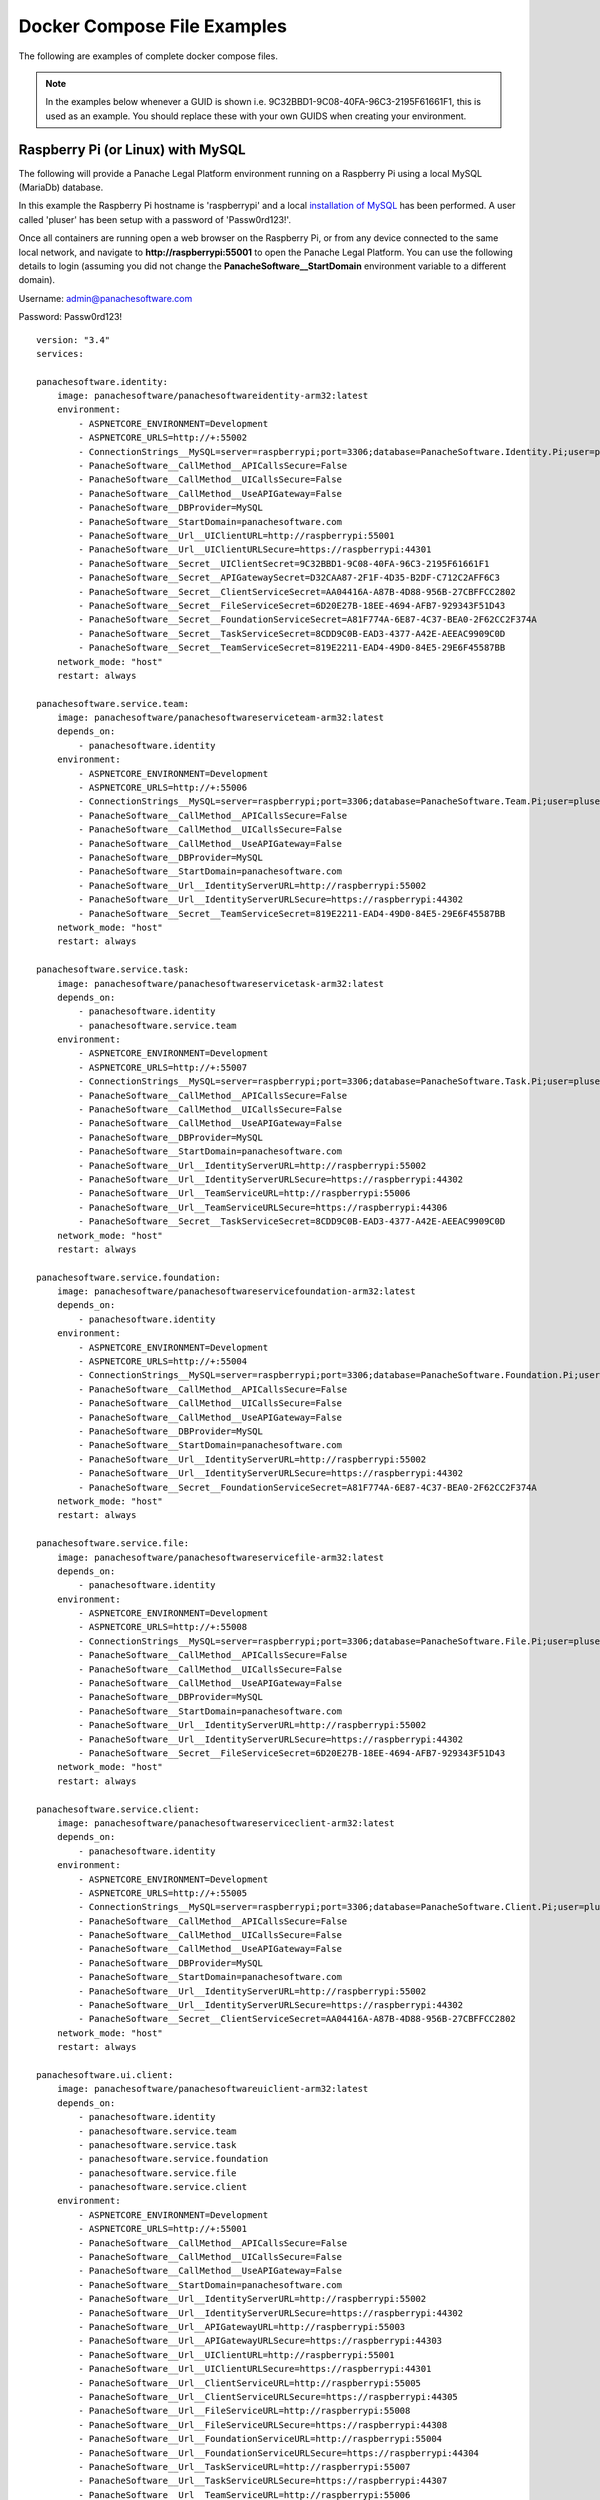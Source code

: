 Docker Compose File Examples
============================

The following are examples of complete docker compose files.

.. note::   In the examples below whenever a GUID is shown i.e. 9C32BBD1-9C08-40FA-96C3-2195F61661F1, this is used as an example.  You should replace these with your own GUIDS when creating your environment.


Raspberry Pi (or Linux) with MySQL 
^^^^^^^^^^^^^^^^^^^^^^^^^^^^^^^^^^

The following will provide a Panache Legal Platform environment running on a Raspberry Pi using a local MySQL (MariaDb) database.

In this example the Raspberry Pi hostname is 'raspberrypi' and a local `installation of MySQL <https://pimylifeup.com/raspberry-pi-mysql/>`_ has been performed.  A user called 'pluser' has been setup with a password of 'Passw0rd123!'.

Once all containers are running open a web browser on the Raspberry Pi, or from any device connected to the same local network, and navigate to **http://raspberrypi:55001** to open the Panache Legal Platform.  You can use the following details to login (assuming you did not change the **PanacheSoftware__StartDomain** environment variable to a different domain).

Username: admin@panachesoftware.com

Password: Passw0rd123!

::

    version: "3.4"
    services:

    panachesoftware.identity:
        image: panachesoftware/panachesoftwareidentity-arm32:latest
        environment:
            - ASPNETCORE_ENVIRONMENT=Development
            - ASPNETCORE_URLS=http://+:55002      
            - ConnectionStrings__MySQL=server=raspberrypi;port=3306;database=PanacheSoftware.Identity.Pi;user=pluser;password=Passw0rd123!;GuidFormat=Char36
            - PanacheSoftware__CallMethod__APICallsSecure=False
            - PanacheSoftware__CallMethod__UICallsSecure=False
            - PanacheSoftware__CallMethod__UseAPIGateway=False
            - PanacheSoftware__DBProvider=MySQL
            - PanacheSoftware__StartDomain=panachesoftware.com
            - PanacheSoftware__Url__UIClientURL=http://raspberrypi:55001
            - PanacheSoftware__Url__UIClientURLSecure=https://raspberrypi:44301
            - PanacheSoftware__Secret__UIClientSecret=9C32BBD1-9C08-40FA-96C3-2195F61661F1
            - PanacheSoftware__Secret__APIGatewaySecret=D32CAA87-2F1F-4D35-B2DF-C712C2AFF6C3
            - PanacheSoftware__Secret__ClientServiceSecret=AA04416A-A87B-4D88-956B-27CBFFCC2802
            - PanacheSoftware__Secret__FileServiceSecret=6D20E27B-18EE-4694-AFB7-929343F51D43
            - PanacheSoftware__Secret__FoundationServiceSecret=A81F774A-6E87-4C37-BEA0-2F62CC2F374A
            - PanacheSoftware__Secret__TaskServiceSecret=8CDD9C0B-EAD3-4377-A42E-AEEAC9909C0D
            - PanacheSoftware__Secret__TeamServiceSecret=819E2211-EAD4-49D0-84E5-29E6F45587BB
        network_mode: "host"
        restart: always

    panachesoftware.service.team:
        image: panachesoftware/panachesoftwareserviceteam-arm32:latest
        depends_on:
            - panachesoftware.identity
        environment:
            - ASPNETCORE_ENVIRONMENT=Development
            - ASPNETCORE_URLS=http://+:55006
            - ConnectionStrings__MySQL=server=raspberrypi;port=3306;database=PanacheSoftware.Team.Pi;user=pluser;password=Passw0rd123!;GuidFormat=Char36
            - PanacheSoftware__CallMethod__APICallsSecure=False
            - PanacheSoftware__CallMethod__UICallsSecure=False
            - PanacheSoftware__CallMethod__UseAPIGateway=False
            - PanacheSoftware__DBProvider=MySQL
            - PanacheSoftware__StartDomain=panachesoftware.com
            - PanacheSoftware__Url__IdentityServerURL=http://raspberrypi:55002
            - PanacheSoftware__Url__IdentityServerURLSecure=https://raspberrypi:44302
            - PanacheSoftware__Secret__TeamServiceSecret=819E2211-EAD4-49D0-84E5-29E6F45587BB
        network_mode: "host"
        restart: always

    panachesoftware.service.task:
        image: panachesoftware/panachesoftwareservicetask-arm32:latest
        depends_on:
            - panachesoftware.identity
            - panachesoftware.service.team
        environment:
            - ASPNETCORE_ENVIRONMENT=Development
            - ASPNETCORE_URLS=http://+:55007
            - ConnectionStrings__MySQL=server=raspberrypi;port=3306;database=PanacheSoftware.Task.Pi;user=pluser;password=Passw0rd123!;GuidFormat=Char36
            - PanacheSoftware__CallMethod__APICallsSecure=False
            - PanacheSoftware__CallMethod__UICallsSecure=False
            - PanacheSoftware__CallMethod__UseAPIGateway=False
            - PanacheSoftware__DBProvider=MySQL
            - PanacheSoftware__StartDomain=panachesoftware.com
            - PanacheSoftware__Url__IdentityServerURL=http://raspberrypi:55002
            - PanacheSoftware__Url__IdentityServerURLSecure=https://raspberrypi:44302
            - PanacheSoftware__Url__TeamServiceURL=http://raspberrypi:55006
            - PanacheSoftware__Url__TeamServiceURLSecure=https://raspberrypi:44306
            - PanacheSoftware__Secret__TaskServiceSecret=8CDD9C0B-EAD3-4377-A42E-AEEAC9909C0D
        network_mode: "host"
        restart: always

    panachesoftware.service.foundation:
        image: panachesoftware/panachesoftwareservicefoundation-arm32:latest
        depends_on:
            - panachesoftware.identity
        environment:
            - ASPNETCORE_ENVIRONMENT=Development
            - ASPNETCORE_URLS=http://+:55004
            - ConnectionStrings__MySQL=server=raspberrypi;port=3306;database=PanacheSoftware.Foundation.Pi;user=pluser;password=Passw0rd123!;GuidFormat=Char36
            - PanacheSoftware__CallMethod__APICallsSecure=False
            - PanacheSoftware__CallMethod__UICallsSecure=False
            - PanacheSoftware__CallMethod__UseAPIGateway=False
            - PanacheSoftware__DBProvider=MySQL
            - PanacheSoftware__StartDomain=panachesoftware.com
            - PanacheSoftware__Url__IdentityServerURL=http://raspberrypi:55002
            - PanacheSoftware__Url__IdentityServerURLSecure=https://raspberrypi:44302
            - PanacheSoftware__Secret__FoundationServiceSecret=A81F774A-6E87-4C37-BEA0-2F62CC2F374A
        network_mode: "host"
        restart: always

    panachesoftware.service.file:
        image: panachesoftware/panachesoftwareservicefile-arm32:latest
        depends_on:
            - panachesoftware.identity
        environment:
            - ASPNETCORE_ENVIRONMENT=Development
            - ASPNETCORE_URLS=http://+:55008
            - ConnectionStrings__MySQL=server=raspberrypi;port=3306;database=PanacheSoftware.File.Pi;user=pluser;password=Passw0rd123!;GuidFormat=Char36
            - PanacheSoftware__CallMethod__APICallsSecure=False
            - PanacheSoftware__CallMethod__UICallsSecure=False
            - PanacheSoftware__CallMethod__UseAPIGateway=False
            - PanacheSoftware__DBProvider=MySQL
            - PanacheSoftware__StartDomain=panachesoftware.com
            - PanacheSoftware__Url__IdentityServerURL=http://raspberrypi:55002
            - PanacheSoftware__Url__IdentityServerURLSecure=https://raspberrypi:44302
            - PanacheSoftware__Secret__FileServiceSecret=6D20E27B-18EE-4694-AFB7-929343F51D43
        network_mode: "host"
        restart: always

    panachesoftware.service.client:
        image: panachesoftware/panachesoftwareserviceclient-arm32:latest
        depends_on:
            - panachesoftware.identity
        environment:
            - ASPNETCORE_ENVIRONMENT=Development
            - ASPNETCORE_URLS=http://+:55005
            - ConnectionStrings__MySQL=server=raspberrypi;port=3306;database=PanacheSoftware.Client.Pi;user=pluser;password=Passw0rd123!;GuidFormat=Char36
            - PanacheSoftware__CallMethod__APICallsSecure=False
            - PanacheSoftware__CallMethod__UICallsSecure=False
            - PanacheSoftware__CallMethod__UseAPIGateway=False
            - PanacheSoftware__DBProvider=MySQL
            - PanacheSoftware__StartDomain=panachesoftware.com
            - PanacheSoftware__Url__IdentityServerURL=http://raspberrypi:55002
            - PanacheSoftware__Url__IdentityServerURLSecure=https://raspberrypi:44302
            - PanacheSoftware__Secret__ClientServiceSecret=AA04416A-A87B-4D88-956B-27CBFFCC2802
        network_mode: "host"
        restart: always

    panachesoftware.ui.client:
        image: panachesoftware/panachesoftwareuiclient-arm32:latest
        depends_on:
            - panachesoftware.identity
            - panachesoftware.service.team
            - panachesoftware.service.task
            - panachesoftware.service.foundation
            - panachesoftware.service.file
            - panachesoftware.service.client
        environment:
            - ASPNETCORE_ENVIRONMENT=Development
            - ASPNETCORE_URLS=http://+:55001
            - PanacheSoftware__CallMethod__APICallsSecure=False
            - PanacheSoftware__CallMethod__UICallsSecure=False
            - PanacheSoftware__CallMethod__UseAPIGateway=False
            - PanacheSoftware__StartDomain=panachesoftware.com
            - PanacheSoftware__Url__IdentityServerURL=http://raspberrypi:55002
            - PanacheSoftware__Url__IdentityServerURLSecure=https://raspberrypi:44302
            - PanacheSoftware__Url__APIGatewayURL=http://raspberrypi:55003
            - PanacheSoftware__Url__APIGatewayURLSecure=https://raspberrypi:44303
            - PanacheSoftware__Url__UIClientURL=http://raspberrypi:55001
            - PanacheSoftware__Url__UIClientURLSecure=https://raspberrypi:44301
            - PanacheSoftware__Url__ClientServiceURL=http://raspberrypi:55005
            - PanacheSoftware__Url__ClientServiceURLSecure=https://raspberrypi:44305
            - PanacheSoftware__Url__FileServiceURL=http://raspberrypi:55008
            - PanacheSoftware__Url__FileServiceURLSecure=https://raspberrypi:44308
            - PanacheSoftware__Url__FoundationServiceURL=http://raspberrypi:55004
            - PanacheSoftware__Url__FoundationServiceURLSecure=https://raspberrypi:44304
            - PanacheSoftware__Url__TaskServiceURL=http://raspberrypi:55007
            - PanacheSoftware__Url__TaskServiceURLSecure=https://raspberrypi:44307
            - PanacheSoftware__Url__TeamServiceURL=http://raspberrypi:55006
            - PanacheSoftware__Url__TeamServiceURLSecure=https://raspberrypi:44306
            - PanacheSoftware__Secret__UIClientSecret=9C32BBD1-9C08-40FA-96C3-2195F61661F1
        network_mode: "host"
        restart: always

Windows with MySQL 
^^^^^^^^^^^^^^^^^^

The following will provide a Panache Legal Platform environment with a MySQL database running in a Linux Docker container::

    version: "3.4"
    services:
        
    sqldata:
        image: mysql:latest
        environment:
        - MYSQL_ROOT_PASSWORD=Passw0rd123!
        volumes:
        - panachesoftware-sqldata:/var/opt/mssql
        
    panachesoftware.identity:
        image: panachesoftware/panachesoftwareidentity:latest
        depends_on:
        - sqldata
        environment:
        - ASPNETCORE_ENVIRONMENT=Development
        - ASPNETCORE_URLS=http://+:55002
        - ConnectionStrings__MySQL=server=sqldata;port=3306;database=PanacheSoftware.Identity;user=root;password=Passw0rd123!;GuidFormat=Char36
        - PanacheSoftware__CallMethod__APICallsSecure=False
        - PanacheSoftware__CallMethod__UICallsSecure=False
        - PanacheSoftware__CallMethod__UseAPIGateway=False
        - PanacheSoftware__StartDomain=panachesoftware.com
        - PanacheSoftware__DBProvider=MySQL
        - PanacheSoftware__Url__UIClientURL=http://localhost:55001
        - PanacheSoftware__Url__UIClientURLSecure=https://localhost:44301
        - PanacheSoftware__Secret__UIClientSecret=49C1A7E1-0C79-4A89-A3D6-A37998FB86B0
        - PanacheSoftware__Secret__APIGatewaySecret=DDDCB193-213C-43FB-967A-5A911D2EFC04
        - PanacheSoftware__Secret__ClientServiceSecret=1314EF18-40FA-4B16-83DF-B276FF0D92A9
        - PanacheSoftware__Secret__FileServiceSecret=839C649E-4FE3-410C-B43F-69C017A52676
        - PanacheSoftware__Secret__FoundationServiceSecret=70CD8BB9-5256-42CF-8B95-DD61C1051AD0
        - PanacheSoftware__Secret__TaskServiceSecret=AC654B02-E46B-4359-B908-87479CBE1CEB
        - PanacheSoftware__Secret__TeamServiceSecret=5C9BF545-3C20-4448-9EEC-6B3E745B671E
        network_mode: "host"
        restart: always

    panachesoftware.service.team:
        image: panachesoftware/panachesoftwareserviceteam:latest
        depends_on:
        - sqldata
        - panachesoftware.identity
        environment:
        - ASPNETCORE_ENVIRONMENT=Development
        - ASPNETCORE_URLS=http://+:55006
        - ConnectionStrings__MySQL=server=sqldata;port=3306;database=PanacheSoftware.Team;user=root;password=Passw0rd123!;GuidFormat=Char36
        - PanacheSoftware__CallMethod__APICallsSecure=False
        - PanacheSoftware__CallMethod__UICallsSecure=False
        - PanacheSoftware__CallMethod__UseAPIGateway=False
        - PanacheSoftware__StartDomain=panachesoftware.com
        - PanacheSoftware__DBProvider=MySQL
        - PanacheSoftware__Url__IdentityServerURL=http://localhost:55002
        - PanacheSoftware__Url__IdentityServerURLSecure=https://localhost:44302
        - PanacheSoftware__Secret__TeamServiceSecret=5C9BF545-3C20-4448-9EEC-6B3E745B671E
        network_mode: "host"
        restart: always

    panachesoftware.service.task:
        image: panachesoftware/panachesoftwareservicetask:latest
        depends_on:
        - sqldata
        - panachesoftware.identity
        - panachesoftware.service.team
        environment:
        - ASPNETCORE_ENVIRONMENT=Development
        - ASPNETCORE_URLS=http://+:55007
        - ConnectionStrings__MySQL=server=sqldata;port=3306;database=PanacheSoftware.Task;user=root;password=Passw0rd123!;GuidFormat=Char36
        - PanacheSoftware__CallMethod__APICallsSecure=False
        - PanacheSoftware__CallMethod__UICallsSecure=False
        - PanacheSoftware__CallMethod__UseAPIGateway=False
        - PanacheSoftware__StartDomain=panachesoftware.com
        - PanacheSoftware__DBProvider=MySQL
        - PanacheSoftware__Url__IdentityServerURL=http://localhost:55002
        - PanacheSoftware__Url__IdentityServerURLSecure=https://localhost:44302
        - PanacheSoftware__Url__TeamServiceURL=http://localhost:55006
        - PanacheSoftware__Url__TeamServiceURLSecure=https://localhost:44306
        - PanacheSoftware__Secret__TaskServiceSecret=AC654B02-E46B-4359-B908-87479CBE1CEB
        network_mode: "host"
        restart: always

    panachesoftware.service.foundation:
        image: panachesoftware/panachesoftwareservicefoundation:latest
        depends_on:
        - sqldata
        - panachesoftware.identity
        environment:
        - ASPNETCORE_ENVIRONMENT=Development
        - ASPNETCORE_URLS=http://+:55004
        - ConnectionStrings__MySQL=server=sqldata;port=3306;database=PanacheSoftware.Foundation;user=root;password=Passw0rd123!;GuidFormat=Char36
        - PanacheSoftware__CallMethod__APICallsSecure=False
        - PanacheSoftware__CallMethod__UICallsSecure=False
        - PanacheSoftware__CallMethod__UseAPIGateway=False
        - PanacheSoftware__StartDomain=panachesoftware.com
        - PanacheSoftware__DBProvider=MySQL
        - PanacheSoftware__Url__IdentityServerURL=http://localhost:55002
        - PanacheSoftware__Url__IdentityServerURLSecure=https://localhost:44302
        - PanacheSoftware__Secret__FoundationServiceSecret=70CD8BB9-5256-42CF-8B95-DD61C1051AD0
        network_mode: "host"
        restart: always

    panachesoftware.service.file:
        image: panachesoftware/panachesoftwareservicefile:latest
        depends_on:
        - sqldata
        - panachesoftware.identity
        environment:
        - ASPNETCORE_ENVIRONMENT=Development
        - ASPNETCORE_URLS=http://+:55008
        - ConnectionStrings__MySQL=server=sqldata;port=3306;database=PanacheSoftware.File;user=root;password=Passw0rd123!;GuidFormat=Char36
        - PanacheSoftware__CallMethod__APICallsSecure=False
        - PanacheSoftware__CallMethod__UICallsSecure=False
        - PanacheSoftware__CallMethod__UseAPIGateway=False
        - PanacheSoftware__StartDomain=panachesoftware.com
        - PanacheSoftware__DBProvider=MySQL
        - PanacheSoftware__Url__IdentityServerURL=http://localhost:55002
        - PanacheSoftware__Url__IdentityServerURLSecure=https://localhost:44302
        - PanacheSoftware__Secret__FileServiceSecret=839C649E-4FE3-410C-B43F-69C017A52676
        network_mode: "host"
        restart: always

    panachesoftware.service.client:
        image: panachesoftware/panachesoftwareserviceclient:latest
        depends_on:
        - sqldata
        - panachesoftware.identity
        environment:
        - ASPNETCORE_ENVIRONMENT=Development
        - ASPNETCORE_URLS=http://+:55005
        - ConnectionStrings__MySQL=server=sqldata;port=3306;database=PanacheSoftware.Client;user=root;password=Passw0rd123!;GuidFormat=Char36
        - PanacheSoftware__CallMethod__APICallsSecure=False
        - PanacheSoftware__CallMethod__UICallsSecure=False
        - PanacheSoftware__CallMethod__UseAPIGateway=False
        - PanacheSoftware__StartDomain=panachesoftware.com
        - PanacheSoftware__DBProvider=MySQL
        - PanacheSoftware__Url__IdentityServerURL=http://localhost:55002
        - PanacheSoftware__Url__IdentityServerURLSecure=https://localhost:44302
        - PanacheSoftware__Secret__ClientServiceSecret=1314EF18-40FA-4B16-83DF-B276FF0D92A9
        network_mode: "host"
        restart: always

    panachesoftware.ui.client:
        image: panachesoftware/panachesoftwareuiclient:latest
        depends_on:
        - panachesoftware.identity
        - panachesoftware.service.team
        - panachesoftware.service.task
        - panachesoftware.service.foundation
        - panachesoftware.service.file
        - panachesoftware.service.client
        environment:
        - ASPNETCORE_ENVIRONMENT=Development
        - ASPNETCORE_URLS=http://+:55001
        - PanacheSoftware__CallMethod__APICallsSecure=False
        - PanacheSoftware__CallMethod__UICallsSecure=False
        - PanacheSoftware__CallMethod__UseAPIGateway=False
        - PanacheSoftware__StartDomain=panachesoftware.com
        - PanacheSoftware__Url__IdentityServerURL=http://localhost:55002
        - PanacheSoftware__Url__IdentityServerURLSecure=https://localhost:44302
        - PanacheSoftware__Url__APIGatewayURL=http://localhost:55003
        - PanacheSoftware__Url__APIGatewayURLSecure=https://localhost:44303
        - PanacheSoftware__Url__UIClientURL=http://localhost:55001
        - PanacheSoftware__Url__UIClientURLSecure=https://localhost:44301
        - PanacheSoftware__Url__ClientServiceURL=http://localhost:55005
        - PanacheSoftware__Url__ClientServiceURLSecure=https://localhost:44305
        - PanacheSoftware__Url__FileServiceURL=http://localhost:55008
        - PanacheSoftware__Url__FileServiceURLSecure=https://localhost:44308
        - PanacheSoftware__Url__FoundationServiceURL=http://localhost:55004
        - PanacheSoftware__Url__FoundationServiceURLSecure=https://localhost:44304
        - PanacheSoftware__Url__TaskServiceURL=http://localhost:55007
        - PanacheSoftware__Url__TaskServiceURLSecure=https://localhost:44307
        - PanacheSoftware__Url__TeamServiceURL=http://localhost:55006
        - PanacheSoftware__Url__TeamServiceURLSecure=https://localhost:44306
        - PanacheSoftware__Secret__UIClientSecret=49C1A7E1-0C79-4A89-A3D6-A37998FB86B0
        network_mode: "host"
        restart: always

    volumes:
    panachesoftware-sqldata:
        external: false

Once all containers are running open a web browser and navigate to **http://localhost:55001** to open the Panache Legal Platform.  You can use the following details to login (assuming you did not change the **PanacheSoftware__StartDomain** environment variable to a different domain).

Username: admin@panachesoftware.com

Password: Passw0rd123!

Windows with MSSQL 
^^^^^^^^^^^^^^^^^^

The following will provide a Panache Legal Platform environment with a Microsoft SQL Server database running in a Linux Docker container::

    version: "3.4"
    services:
        
    sqldata:
        image: mcr.microsoft.com/mssql/server:2017-latest
        environment:
        - SA_PASSWORD=Passw0rd123!
        - ACCEPT_EULA=Y
        ports:
        - "5433:1433"
        volumes:
        - panachesoftware-sqldata:/var/opt/mssql
        
    panachesoftware.identity:
        image: panachesoftware/panachesoftwareidentity:latest
        depends_on:
        - sqldata
        environment:
        - ASPNETCORE_ENVIRONMENT=Development
        - ASPNETCORE_URLS=http://+:55002
        - ConnectionStrings__MSSQL=Server=sqldata;Database=PanacheSoftware.Identity.Docker;User Id=sa;Password=Passw0rd123!
        - PanacheSoftware__CallMethod__APICallsSecure=False
        - PanacheSoftware__CallMethod__UICallsSecure=False
        - PanacheSoftware__CallMethod__UseAPIGateway=False
        - PanacheSoftware__StartDomain=panachesoftware.com
        - PanacheSoftware__DBProvider=MSSQL
        - PanacheSoftware__Url__UIClientURL=http://localhost:55001
        - PanacheSoftware__Url__UIClientURLSecure=https://localhost:44301
        - PanacheSoftware__Secret__UIClientSecret=49C1A7E1-0C79-4A89-A3D6-A37998FB86B0
        - PanacheSoftware__Secret__APIGatewaySecret=DDDCB193-213C-43FB-967A-5A911D2EFC04
        - PanacheSoftware__Secret__ClientServiceSecret=1314EF18-40FA-4B16-83DF-B276FF0D92A9
        - PanacheSoftware__Secret__FileServiceSecret=839C649E-4FE3-410C-B43F-69C017A52676
        - PanacheSoftware__Secret__FoundationServiceSecret=70CD8BB9-5256-42CF-8B95-DD61C1051AD0
        - PanacheSoftware__Secret__TaskServiceSecret=AC654B02-E46B-4359-B908-87479CBE1CEB
        - PanacheSoftware__Secret__TeamServiceSecret=5C9BF545-3C20-4448-9EEC-6B3E745B671E
        network_mode: "host"
        restart: always

    panachesoftware.service.team:
        image: panachesoftware/panachesoftwareserviceteam:latest
        depends_on:
        - sqldata
        - panachesoftware.identity
        environment:
        - ASPNETCORE_ENVIRONMENT=Development
        - ASPNETCORE_URLS=http://+:55006
        - ConnectionStrings__MSSQL=Server=sqldata;Database=PanacheSoftware.Service.Team.Docker;User Id=sa;Password=Passw0rd123!
        - PanacheSoftware__CallMethod__APICallsSecure=False
        - PanacheSoftware__CallMethod__UICallsSecure=False
        - PanacheSoftware__CallMethod__UseAPIGateway=False
        - PanacheSoftware__StartDomain=panachesoftware.com
        - PanacheSoftware__DBProvider=MSSQL
        - PanacheSoftware__Url__IdentityServerURL=http://localhost:55002
        - PanacheSoftware__Url__IdentityServerURLSecure=https://localhost:44302
        - PanacheSoftware__Secret__TeamServiceSecret=5C9BF545-3C20-4448-9EEC-6B3E745B671E
        network_mode: "host"
        restart: always

    panachesoftware.service.task:
        image: panachesoftware/panachesoftwareservicetask:latest
        depends_on:
        - sqldata
        - panachesoftware.identity
        - panachesoftware.service.team
        environment:
        - ASPNETCORE_ENVIRONMENT=Development
        - ASPNETCORE_URLS=http://+:55007
        - ConnectionStrings__MSSQL=Server=sqldata;Database=PanacheSoftware.Service.Task.Docker;User Id=sa;Password=Passw0rd123!
        - PanacheSoftware__CallMethod__APICallsSecure=False
        - PanacheSoftware__CallMethod__UICallsSecure=False
        - PanacheSoftware__CallMethod__UseAPIGateway=False
        - PanacheSoftware__StartDomain=panachesoftware.com
        - PanacheSoftware__DBProvider=MSSQL
        - PanacheSoftware__Url__IdentityServerURL=http://localhost:55002
        - PanacheSoftware__Url__IdentityServerURLSecure=https://localhost:44302
        - PanacheSoftware__Url__TeamServiceURL=http://localhost:55006
        - PanacheSoftware__Url__TeamServiceURLSecure=https://localhost:44306
        - PanacheSoftware__Secret__TaskServiceSecret=AC654B02-E46B-4359-B908-87479CBE1CEB
        network_mode: "host"
        restart: always

    panachesoftware.service.foundation:
        image: panachesoftware/panachesoftwareservicefoundation:latest
        depends_on:
        - sqldata
        - panachesoftware.identity
        environment:
        - ASPNETCORE_ENVIRONMENT=Development
        - ASPNETCORE_URLS=http://+:55004
        - ConnectionStrings__MSSQL=Server=sqldata;Database=PanacheSoftware.Service.Foundation.Docker;User Id=sa;Password=Passw0rd123!
        - PanacheSoftware__CallMethod__APICallsSecure=False
        - PanacheSoftware__CallMethod__UICallsSecure=False
        - PanacheSoftware__CallMethod__UseAPIGateway=False
        - PanacheSoftware__StartDomain=panachesoftware.com
        - PanacheSoftware__DBProvider=MSSQL
        - PanacheSoftware__Url__IdentityServerURL=http://localhost:55002
        - PanacheSoftware__Url__IdentityServerURLSecure=https://localhost:44302
        - PanacheSoftware__Secret__FoundationServiceSecret=70CD8BB9-5256-42CF-8B95-DD61C1051AD0
        network_mode: "host"
        restart: always

    panachesoftware.service.file:
        image: panachesoftware/panachesoftwareservicefile:latest
        depends_on:
        - sqldata
        - panachesoftware.identity
        environment:
        - ASPNETCORE_ENVIRONMENT=Development
        - ASPNETCORE_URLS=http://+:55008
        - ConnectionStrings__MSSQL=Server=sqldata;Database=PanacheSoftware.Service.File.Docker;User Id=sa;Password=Passw0rd123!
        - PanacheSoftware__CallMethod__APICallsSecure=False
        - PanacheSoftware__CallMethod__UICallsSecure=False
        - PanacheSoftware__CallMethod__UseAPIGateway=False
        - PanacheSoftware__StartDomain=panachesoftware.com
        - PanacheSoftware__DBProvider=MSSQL
        - PanacheSoftware__Url__IdentityServerURL=http://localhost:55002
        - PanacheSoftware__Url__IdentityServerURLSecure=https://localhost:44302
        - PanacheSoftware__Secret__FileServiceSecret=839C649E-4FE3-410C-B43F-69C017A52676
        network_mode: "host"
        restart: always

    panachesoftware.service.client:
        image: panachesoftware/panachesoftwareserviceclient:latest
        depends_on:
        - sqldata
        - panachesoftware.identity
        environment:
        - ASPNETCORE_ENVIRONMENT=Development
        - ASPNETCORE_URLS=http://+:55005
        - ConnectionStrings__MSSQL=Server=sqldata;Database=PanacheSoftware.Service.Client.Docker;User Id=sa;Password=Passw0rd123!
        - PanacheSoftware__CallMethod__APICallsSecure=False
        - PanacheSoftware__CallMethod__UICallsSecure=False
        - PanacheSoftware__CallMethod__UseAPIGateway=False
        - PanacheSoftware__StartDomain=panachesoftware.com
        - PanacheSoftware__DBProvider=MSSQL
        - PanacheSoftware__Url__IdentityServerURL=http://localhost:55002
        - PanacheSoftware__Url__IdentityServerURLSecure=https://localhost:44302
        - PanacheSoftware__Secret__ClientServiceSecret=1314EF18-40FA-4B16-83DF-B276FF0D92A9
        network_mode: "host"
        restart: always

    panachesoftware.ui.client:
        image: panachesoftware/panachesoftwareuiclient:latest
        depends_on:
        - panachesoftware.identity
        - panachesoftware.service.team
        - panachesoftware.service.task
        - panachesoftware.service.foundation
        - panachesoftware.service.file
        - panachesoftware.service.client
        environment:
        - ASPNETCORE_ENVIRONMENT=Development
        - ASPNETCORE_URLS=http://+:55001
        - PanacheSoftware__CallMethod__APICallsSecure=False
        - PanacheSoftware__CallMethod__UICallsSecure=False
        - PanacheSoftware__CallMethod__UseAPIGateway=False
        - PanacheSoftware__StartDomain=panachesoftware.com
        - PanacheSoftware__Url__IdentityServerURL=http://localhost:55002
        - PanacheSoftware__Url__IdentityServerURLSecure=https://localhost:44302
        - PanacheSoftware__Url__APIGatewayURL=http://localhost:55003
        - PanacheSoftware__Url__APIGatewayURLSecure=https://localhost:44303
        - PanacheSoftware__Url__UIClientURL=http://localhost:55001
        - PanacheSoftware__Url__UIClientURLSecure=https://localhost:44301
        - PanacheSoftware__Url__ClientServiceURL=http://localhost:55005
        - PanacheSoftware__Url__ClientServiceURLSecure=https://localhost:44305
        - PanacheSoftware__Url__FileServiceURL=http://localhost:55008
        - PanacheSoftware__Url__FileServiceURLSecure=https://localhost:44308
        - PanacheSoftware__Url__FoundationServiceURL=http://localhost:55004
        - PanacheSoftware__Url__FoundationServiceURLSecure=https://localhost:44304
        - PanacheSoftware__Url__TaskServiceURL=http://localhost:55007
        - PanacheSoftware__Url__TaskServiceURLSecure=https://localhost:44307
        - PanacheSoftware__Url__TeamServiceURL=http://localhost:55006
        - PanacheSoftware__Url__TeamServiceURLSecure=https://localhost:44306
        - PanacheSoftware__Secret__UIClientSecret=49C1A7E1-0C79-4A89-A3D6-A37998FB86B0
        network_mode: "host"
        restart: always

    volumes:
    panachesoftware-sqldata:
        external: false

Once all containers are running open a web browser and navigate to **http://localhost:55001** to open the Panache Legal Platform.  You can use the following details to login (assuming you did not change the **PanacheSoftware__StartDomain** environment variable to a different domain).

Username: admin@panachesoftware.com

Password: Passw0rd123!